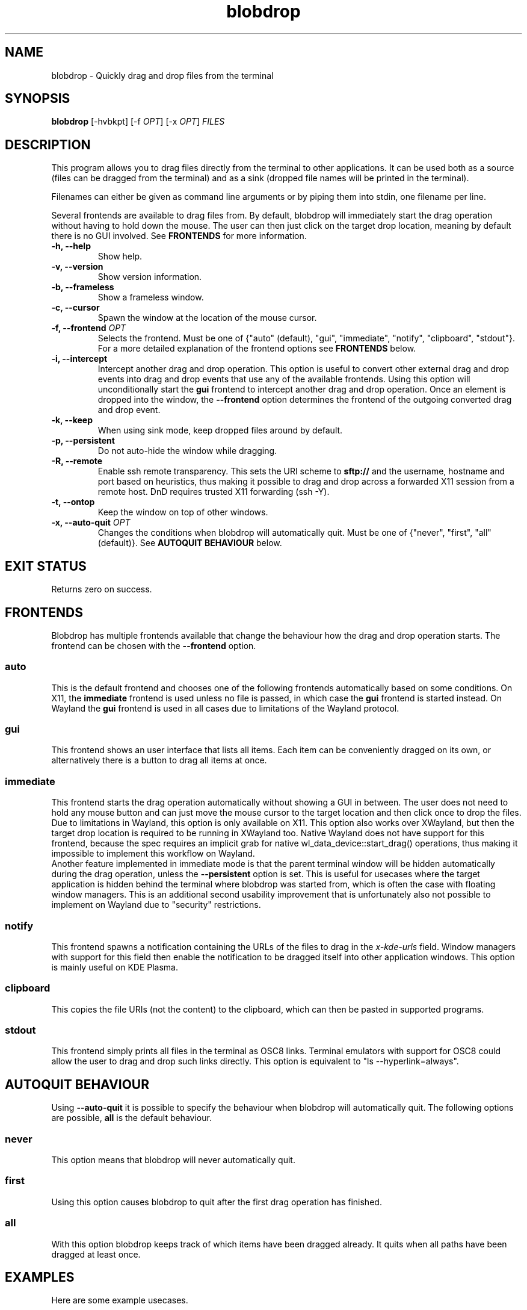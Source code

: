 .TH "blobdrop" 1 "07 July 2022" "" "blobdrop Documentation"

.SH NAME
blobdrop \- Quickly drag and drop files from the terminal

.SH SYNOPSIS
.B blobdrop
[\-hvbkpt]
[\-f \fIOPT\fP]
[\-x \fIOPT\fP]
.I FILES

.SH DESCRIPTION

.P
This program allows you to drag files directly from the terminal to other applications.
It can be used both as a source (files can be dragged from the terminal) and as a sink (dropped file names will be printed in the terminal).

Filenames can either be given as command line arguments or by piping them into stdin, one filename per line.

Several frontends are available to drag files from. By default, blobdrop will immediately start the drag operation without having to hold down the mouse. The user can then just click on the target drop location, meaning by default there is no GUI involved.
See
.B FRONTENDS
for more information.

.TP
.B \-h, \-\-help
Show help.
.TP
.B \-v, \-\-version
Show version information.
.TP
.B \-b, \-\-frameless
Show a frameless window.
.TP
.B \-c, \-\-cursor
Spawn the window at the location of the mouse cursor.
.TP
.B \-f, \-\-frontend \fIOPT\fP
Selects the frontend. Must be one of {"auto" (default), "gui", "immediate", "notify", "clipboard", "stdout"}. For a more detailed explanation of the frontend options see
.B FRONTENDS
below.
.TP
.B \-i, \-\-intercept
Intercept another drag and drop operation. This option is useful to convert other external drag and drop events into drag and drop events that use any of the available frontends. Using this option will unconditionally start the
.B gui
frontend to intercept another drag and drop operation. Once an element is dropped into the window, the
.B \-\-frontend
option determines the frontend of the outgoing converted drag and drop event.
.TP
.B \-k, \-\-keep
When using sink mode, keep dropped files around by default.
.TP
.B \-p, \-\-persistent
Do not auto-hide the window while dragging.
.TP
.B \-R, \-\-remote
Enable ssh remote transparency. This sets the URI scheme to
.B sftp://
and the username, hostname and port based on heuristics, thus making it possible to drag and drop across a forwarded X11 session from a remote host. DnD requires trusted X11 forwarding (ssh -Y).
.TP
.B \-t, \-\-ontop
Keep the window on top of other windows.
.TP
.B \-x, \-\-auto\-quit \fIOPT\fP
Changes the conditions when blobdrop will automatically quit. Must be one of {"never", "first", "all" (default)}. See
.B AUTOQUIT BEHAVIOUR
below.

.SH EXIT STATUS
Returns zero on success.

.SH FRONTENDS
Blobdrop has multiple frontends available that change the behaviour how the drag and drop operation starts. The frontend can be chosen with the
.B \-\-frontend
option.
.SS "auto"
This is the default frontend and chooses one of the following frontends automatically based on some conditions. On X11, the
.B immediate
frontend is used unless no file is passed, in which case the
.B gui
frontend is started instead. On Wayland the
.B gui
frontend is used in all cases due to limitations of the Wayland protocol.

.SS "gui"
This frontend shows an user interface that lists all items. Each item can be conveniently dragged on its own, or alternatively there is a button to drag all items at once.

.SS "immediate"
This frontend starts the drag operation automatically without showing a GUI in between. The user does not need to hold any mouse button and can just move the mouse cursor to the target location and then click once to drop the files.
.br
Due to limitations in Wayland, this option is only available on X11. This option also works over XWayland, but then the target drop location is required to be running in XWayland too. Native Wayland does not have support for this frontend, because the spec requires an implicit grab for native wl_data_device::start_drag() operations, thus making it impossible to implement this workflow on Wayland.
.br
Another feature implemented in immediate mode is that the parent terminal window will be hidden automatically during the drag operation, unless the
.B \-\-persistent
option is set. This is useful for usecases where the target application is hidden behind the terminal where blobdrop was started from, which is often the case with floating window managers. This is an additional second usability improvement that is unfortunately also not possible to implement on Wayland due to "security" restrictions.

.SS "notify"
This frontend spawns a notification containing the URLs of the files to drag in the
.I x\-kde\-urls
field. Window managers with support for this field then enable the notification to be dragged itself into other application windows. This option is mainly useful on KDE Plasma.

.SS "clipboard"
This copies the file URIs (not the content) to the clipboard, which can then be pasted in supported programs.

.SS "stdout"
This frontend simply prints all files in the terminal as OSC8 links. Terminal emulators with support for OSC8 could allow the user to drag and drop such links directly. This option is equivalent to "ls \-\-hyperlink=always".

.SH AUTOQUIT BEHAVIOUR
Using
.B \-\-auto\-quit
it is possible to specify the behaviour when blobdrop will automatically quit. The following options are possible,
.B all
is the default behaviour.
.SS "never"
This option means that blobdrop will never automatically quit.
.SS "first"
Using this option causes blobdrop to quit after the first drag operation has finished.
.SS "all"
With this option blobdrop keeps track of which items have been dragged already. It quits when all paths have been dragged at least once.

.SH EXAMPLES
Here are some example usecases.

The following example drags all png files in the current directory.
.PP
.in +2n
.EX
$ \fBblobdrop\fP *.png
.EE
.in
.PP

The next example drags a single file and explicitly does not show a GUI, always starting the drag operation right away. The user does not need to hold any mouse button. Then the user can just click on the target location to drop the file.
.PP
.in +2n
.EX
$ \fBblobdrop\fP \-f \fIimmediate\fP upload.mp4
.EE
.in
.PP

The example below shows a new frameless window that always stays on top of other windows, containing all files chosen in the fzf selection selection prompt.
.PP
.in +2n
.EX
$ \fBblobdrop\fP \-tb \-f \fIgui\fP $(\fBfzf\fP \-m)
.EE
.in
.PP

In this example blobdrop sends a desktop notification containing the URL of the given file and then quits immediately. On supported window managers the desktop notification itself can be dragged and dropped to any application.
.PP
.in +2n
.EX
$ \fBblobdrop\fP \-f \fInotify\fP doc.pdf
.EE
.in
.PP

The below example shows a window displaying all files that contain the phrase "uploadable". The UI will show up right away and if the
.B grep
command takes a while, then the UI will already display the files that were found so far. The list will be updated live, as all operations are done asynchronously.
.PP
.in +2n
.EX
$ \fBgrep\fP \-R \-\-files\-with\-matches uploadable | \fBblobdrop\fP
.EE
.in
.PP

The example below spawns a window under the cursor that intercepts any existing drag and drop operation and converts it into an outgoing immediate drag and drop operation. This can be helpful for touchpad users, where needing to hold a mouse button while simultaneously moving the mouse is an accessibility nightmare.
.PP
.in +2n
.EX
$ \fBblobdrop\fP \-ic \-f \fIimmediate\fP \-x \fIfirst\fP
.EE
.in
.PP

It is also possible to integrate blobdrop in other external programs. For example if you use the ranger commandline file manager, you can use blobdrop to drag any file with a simple keybinding in your ~/.config/ranger/rc.conf:
.PP
.in +2n
.EX
map <C\-d> shell blobdrop %p
.EE
.in
.PP

In tmux it is possible to drag the file under the cursor on double click with this "oneliner" keybinding:
.PP
.in +2n
.EX
bind \-n DoubleClick1Pane run\-shell "blobdrop \\"#{pane_current_path}/$(echo '#{mouse_line}' | cut \-c \-$((#{mouse_x} \- 1)) | grep \-o '\\\\S*$' )\\"\\"$(echo '#{mouse_line}' | cut \-c #{mouse_x}\- | grep \-o '^\\\\S*')\\""
.EE
.in
.PP

.SH HOMEPAGE
https://github.com/vimpostor/blobdrop

Please report bugs and feature requests in the issue tracker.

